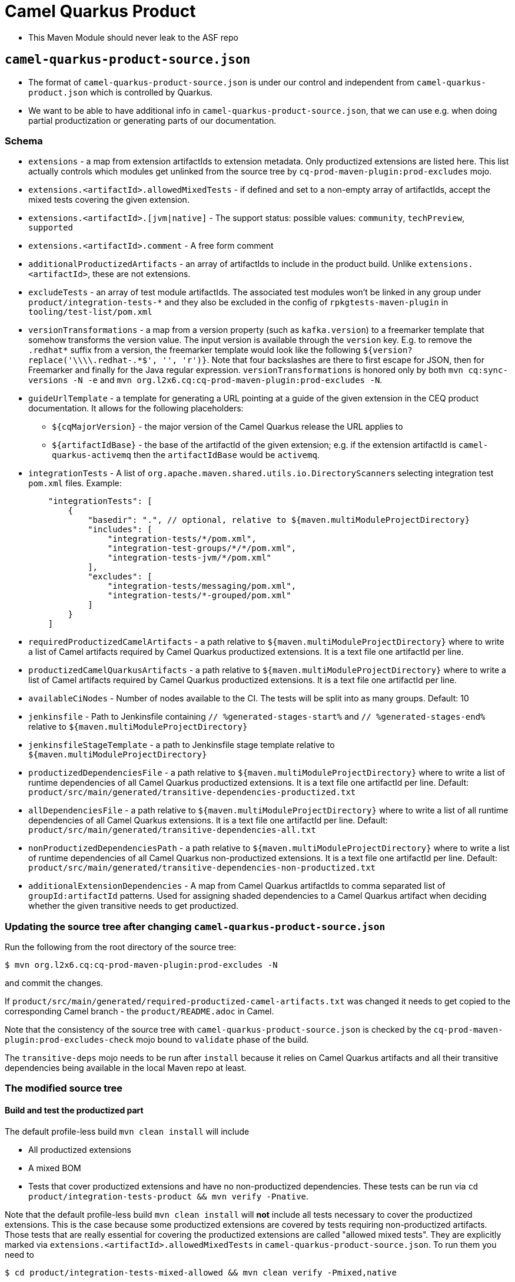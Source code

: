 = Camel Quarkus Product

* This Maven Module should never leak to the ASF repo

== `camel-quarkus-product-source.json`

* The format of `camel-quarkus-product-source.json` is under our control and independent from `camel-quarkus-product.json` which is controlled by Quarkus.
* We want to be able to have additional info in `camel-quarkus-product-source.json`, that we can use e.g. when doing partial productization or generating parts of our documentation.

=== Schema

* `extensions` - a map from extension artifactIds to extension metadata.
  Only productized extensions are listed here.
  This list actually controls which modules get unlinked from the source tree by `cq-prod-maven-plugin:prod-excludes` mojo.
* `extensions.<artifactId>.allowedMixedTests` - if defined and set to a non-empty array of artifactIds,
  accept the mixed tests covering the given extension.
* `extensions.<artifactId>.[jvm|native]` - The support status: possible values: `community`, `techPreview`, `supported`
* `extensions.<artifactId>.comment` - A free form comment
* `additionalProductizedArtifacts` - an array of artifactIds to include in the product build.
  Unlike `extensions.<artifactId>`, these are not extensions.
* `excludeTests` - an array of test module artifactIds.
  The associated test modules won't be linked in any group under `product/integration-tests-*` and they also be excluded in the config of `rpkgtests-maven-plugin` in `tooling/test-list/pom.xml`
* `versionTransformations` - a map from a version property (such as `kafka.version`) to a freemarker template that somehow transforms the version value.
  The input version is available through the `version` key.
  E.g. to remove the `.redhat*` suffix from a version, the freemarker template would look like the following `${version?replace('\\\\.redhat-.*$', '', 'r')}`. Note that four backslashes are there to first escape for JSON, then for Freemarker and finally for the Java regular expression.
  `versionTransformations` is honored only by both `mvn cq:sync-versions -N -e` and `mvn org.l2x6.cq:cq-prod-maven-plugin:prod-excludes -N`.
* `guideUrlTemplate` - a template for generating a URL pointing at a guide of the given extension in the CEQ product documentation.
  It allows for the following placeholders:
** `${cqMajorVersion}` - the major version of the Camel Quarkus release the URL applies to
** `${artifactIdBase}` - the base of the artifactId of the given extension; e.g. if the extension artifactId is `camel-quarkus-activemq` then the `artifactIdBase` would be `activemq`.
* `integrationTests` - A list of ``org.apache.maven.shared.utils.io.DirectoryScanner``s selecting integration test `pom.xml` files. Example:
+
[source,yaml]
----
    "integrationTests": [
        {
            "basedir": ".", // optional, relative to ${maven.multiModuleProjectDirectory}
            "includes": [
                "integration-tests/*/pom.xml",
                "integration-test-groups/*/*/pom.xml",
                "integration-tests-jvm/*/pom.xml"
            ],
            "excludes": [
                "integration-tests/messaging/pom.xml",
                "integration-tests/*-grouped/pom.xml"
            ]
        }
    ]
----
+
* `requiredProductizedCamelArtifacts` - a path relative to `${maven.multiModuleProjectDirectory}` where to write a list of Camel artifacts required by Camel Quarkus productized extensions. It is a text file one artifactId per line.
* `productizedCamelQuarkusArtifacts` - a path relative to `${maven.multiModuleProjectDirectory}` where to write a list of Camel artifacts required by Camel Quarkus productized extensions. It is a text file one artifactId per line.
* `availableCiNodes` - Number of nodes available to the CI. The tests will be split into as many groups. Default: 10
* `jenkinsfile` - Path to Jenkinsfile containing `// %generated-stages-start%` and `// %generated-stages-end%` relative to `${maven.multiModuleProjectDirectory}`
* `jenkinsfileStageTemplate` - a path to Jenkinsfile stage template relative to `${maven.multiModuleProjectDirectory}`
* `productizedDependenciesFile` - a path relative to `${maven.multiModuleProjectDirectory}` where to write a list of runtime dependencies of all Camel Quarkus productized extensions. It is a text file one artifactId per line. Default: `product/src/main/generated/transitive-dependencies-productized.txt`
* `allDependenciesFile` - a path relative to `${maven.multiModuleProjectDirectory}` where to write a list of all runtime dependencies of all Camel Quarkus extensions. It is a text file one artifactId per line. Default: `product/src/main/generated/transitive-dependencies-all.txt`
* `nonProductizedDependenciesPath` - a path relative to `${maven.multiModuleProjectDirectory}` where to write a list of runtime dependencies of all Camel Quarkus non-productized extensions. It is a text file one artifactId per line. Default: `product/src/main/generated/transitive-dependencies-non-productized.txt`
* `additionalExtensionDependencies` - A map from Camel Quarkus artifactIds to comma separated list of `groupId:artifactId` patterns.
  Used for assigning shaded dependencies to a Camel Quarkus artifact when deciding whether the given transitive needs to get productized.


=== Updating the source tree after changing `camel-quarkus-product-source.json`

Run the following from the root directory of the source tree:

[source,shell]
----
$ mvn org.l2x6.cq:cq-prod-maven-plugin:prod-excludes -N
----

and commit the changes.

If `product/src/main/generated/required-productized-camel-artifacts.txt` was changed
it needs to get copied to the corresponding Camel branch - the `product/README.adoc` in Camel.

Note that the consistency of the source tree with `camel-quarkus-product-source.json` is checked by
the `cq-prod-maven-plugin:prod-excludes-check` mojo bound to `validate` phase of the build.

The `transitive-deps` mojo needs to be run after `install` because it relies on Camel Quarkus artifacts and all their transitive dependencies being available in the local Maven repo at least.

=== The modified source tree

==== Build and test the productized part

The default profile-less build `mvn clean install` will include

* All productized extensions
* A mixed BOM
* Tests that cover productized extensions and have no non-productized dependencies.
  These tests can be run via `cd product/integration-tests-product && mvn verify -Pnative`.

Note that the default profile-less build `mvn clean install` will *not* include all tests
necessary to cover the productized extensions.
This is the case because some productized extensions are covered by tests requiring non-productized artifacts.
Those tests that are really essential for covering the productized extensions are called "allowed mixed tests".
They are explicitly marked via `extensions.<artifactId>.allowedMixedTests` in `camel-quarkus-product-source.json`.
To run them you need to

[source,shell]
----
$ cd product/integration-tests-mixed-allowed && mvn clean verify -Pmixed,native
----

==== Run the rest of the mixed tests

[source,shell]
----
$ cd product/integration-tests-mixed-jvm && mvn clean test -Pmixed
$ cd product/integration-tests-mixed-native && mvn clean verify -Pmixed,native
----

== `camel-quarkus-product.json`

* `target/camel-quarkus-product.json` is generated by `src/main/groovy/generate-camel-quarkus-product-json.groovy` from `src/main/resources/camel-quarkus-product-source.json`
* `target/camel-quarkus-product.json` is a list of Camel Quarkus extensions supported (or being tech-preview) in Camel Quarkus product
* `target/camel-quarkus-product.json` is used by Quarkus tooling in https://github.com/quarkusio/quarkus-platform[Quarkus Platform]

=== Testing documentation
You can read about test categorization and how to run specific test in link:testing.adoc[Testing documentation].
